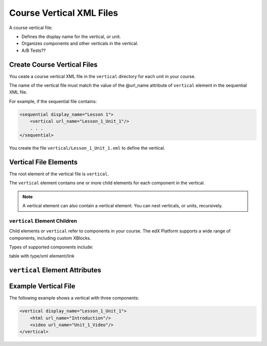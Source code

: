 ############################
Course Vertical XML Files
############################

A course vertical file:

* Defines the display name for the vertical, or unit.
* Organizes components and other verticals in the vertical.
* A/B Tests??


*******************************
Create Course Vertical Files
*******************************

You ceate a course vertical XML file in the ``vertical`` directory for each unit in your course.

The name of the vertical file must match the value of the @url_name attribute of ``vertical`` element in the sequential XML file.

For example, if the sequential file contains:

.. code-block:: xml

  <sequential display_name="Lesson 1">
      <vertical url_name="Lesson_1_Unit_1"/>
      . . .
  </sequential>

You create the file ``vertical/Lesson_1_Unit_1.xml`` to define the vertical.


*************************************
Vertical File Elements
************************************* 

The root element of the vertical file is ``vertical``. 

The ``vertical`` element contains one or more child elements for each component in the vertical.

.. note:: A vertical element can also contain a vertical element. You can nest verticals, or units, recursively.

==============================
``vertical`` Element Children
==============================

Child elements or ``vertical`` refer to components in your course.  The edX Platform supports a wide range of components, including custom XBlocks. 

Types of supported components include:

table with type/xml element/link

*************************************
``vertical`` Element Attributes
*************************************

.. list-table::
   :widths: 10 70
   :header-rows: 1

   * - Attribute
     - Meaning
   * - ``display_name``
     - The value that is displayed to students as the name of the sequential,
       or subsection.
   
   release status??


*************************************
Example Vertical File
*************************************

The following example shows a vertical with three components:

.. code-block:: xml
  
  <vertical display_name="Lesson_1_Unit_1">
      <html url_name="Introduction"/>
      <video url_name="Unit_1_Video"/>
  </vertical>

